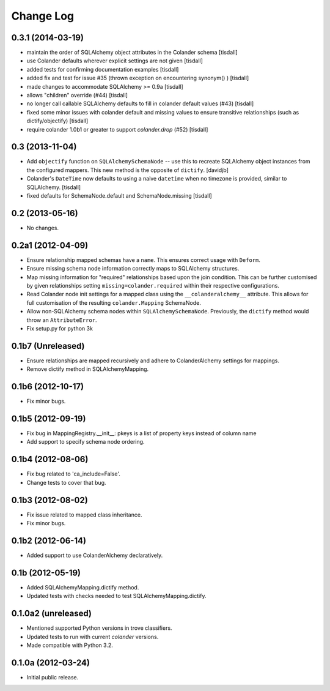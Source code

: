 Change Log
==========

0.3.1 (2014-03-19)
----------------

- maintain the order of SQLAlchemy object attributes in the 
  Colander schema [tisdall]
- use Colander defaults wherever explicit settings are
  not given [tisdall]
- added tests for confirming documentation examples [tisdall]
- added fix and test for issue #35 (thrown exception on 
  encountering synonym() ) [tisdall]
- made changes to accommodate SQLAlchemy >= 0.9a [tisdall]
- allows "children" override (#44) [tisdall]
- no longer call callable SQLAlchemy defaults to fill in
  colander default values (#43) [tisdall]
- fixed some minor issues with colander default and missing values
  to ensure transitive relationships (such as dictify/objectify)
  [tisdall]
- require colander 1.0b1 or greater to support `colander.drop`
  (#52) [tisdall]

0.3 (2013-11-04)
----------------

- Add ``objectify`` function on ``SQLAlchemySchemaNode`` -- use this to
  recreate SQLAlchemy object instances from the configured mappers.
  This new method is the opposite of ``dictify``.
  [davidjb]
- Colander's ``DateTime`` now defaults to using a naive ``datetime``
  when no timezone is provided, similar to SQLAlchemy.
  [tisdall]
- fixed defaults for SchemaNode.default and SchemaNode.missing
  [tisdall]

0.2 (2013-05-16)
----------------

- No changes.

0.2a1 (2012-04-09)
------------------

- Ensure relationship mapped schemas have a ``name``. This ensures
  correct usage with ``Deform``.
- Ensure missing schema node information correctly maps to SQLAlchemy
  structures.
- Map missing information for "required" relationships based upon the
  join condition. This can be further customised by given relationships
  setting ``missing=colander.required`` within their respective
  configurations.
- Read Colander node init settings for a mapped class using the
  ``__colanderalchemy__`` attribute.  This allows for full customisation
  of the resulting ``colander.Mapping`` SchemaNode. 
- Allow non-SQLAlchemy schema nodes within ``SQLAlchemySchemaNode``.
  Previously, the ``dictify`` method would throw an ``AttributeError``.
- Fix setup.py for python 3k

0.1b7 (Unreleased)
------------------

- Ensure relationships are mapped recursively and adhere to
  ColanderAlchemy settings for mappings.
- Remove dictify method in SQLAlchemyMapping.

0.1b6 (2012-10-17)
------------------

- Fix minor bugs.

0.1b5 (2012-09-19)
------------------

- Fix bug in MappingRegistry.__init__:
  pkeys is a list of property keys instead of column name
- Add support to specify schema node ordering.

0.1b4 (2012-08-06)
------------------

- Fix bug related to 'ca_include=False'.
- Change tests to cover that bug.

0.1b3 (2012-08-02)
------------------

- Fix issue related to mapped class inheritance.
- Fix minor bugs.

0.1b2 (2012-06-14)
------------------

- Added support to use ColanderAlchemy declaratively.

0.1b (2012-05-19)
-----------------

- Added SQLAlchemyMapping.dictify method.
- Updated tests with checks needed to test SQLAlchemyMapping.dictify.

0.1.0a2 (unreleased)
--------------------

- Mentioned supported Python versions in trove classifiers.
- Updated tests to run with current `colander` versions.
- Made compatible with Python 3.2.

0.1.0a (2012-03-24)
-------------------

- Initial public release.

